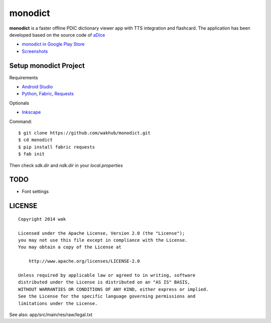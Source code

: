 ============
monodict
============

.. image:: https://googledrive.com/host/0B7-yqP_4DkNZTjY5QmlZUTR4a2M

**monodict** is a faster offline PDIC dictionary viewer app with TTS integration and flashcard.
The application has been developed based on
the source code of `aDice <https://github.com/jiro-aqua/aDice>`_

- `monodict in Google Play Store <https://play.google.com/store/apps/details?id=com.github.wakhub.monodict>`_
- `Screenshots <https://drive.google.com/folderview?id=0B7-yqP_4DkNZUGNoX0VHOExNT2c&usp=sharing&tid=0B7-yqP_4DkNZM1NIcWxhOWthMDQ>`_


Setup monodict Project
========================

Requirements

- `Android Studio <https://developer.android.com/sdk/installing/studio.html>`_
- `Python <https://www.python.org/>`_,
  `Fabric <http://www.fabfile.org/>`_,
  `Requests <http://docs.python-requests.org/en/latest/>`_

Optionals

- `Inkscape <http://www.inkscape.org/en/>`_

Command::

    $ git clone https://github.com/wakhub/monodict.git
    $ cd monodict
    $ pip install fabric requests
    $ fab init

Then check `sdk.dir` and `ndk.dir` in your `local.properties`


TODO
==========

- Font settings


LICENSE
=======

::

    Copyright 2014 wak

    Licensed under the Apache License, Version 2.0 (the "License");
    you may not use this file except in compliance with the License.
    You may obtain a copy of the License at

        http://www.apache.org/licenses/LICENSE-2.0

    Unless required by applicable law or agreed to in writing, software
    distributed under the License is distributed on an "AS IS" BASIS,
    WITHOUT WARRANTIES OR CONDITIONS OF ANY KIND, either express or implied.
    See the License for the specific language governing permissions and
    limitations under the License.


See also: app/src/main/res/raw/legal.txt

